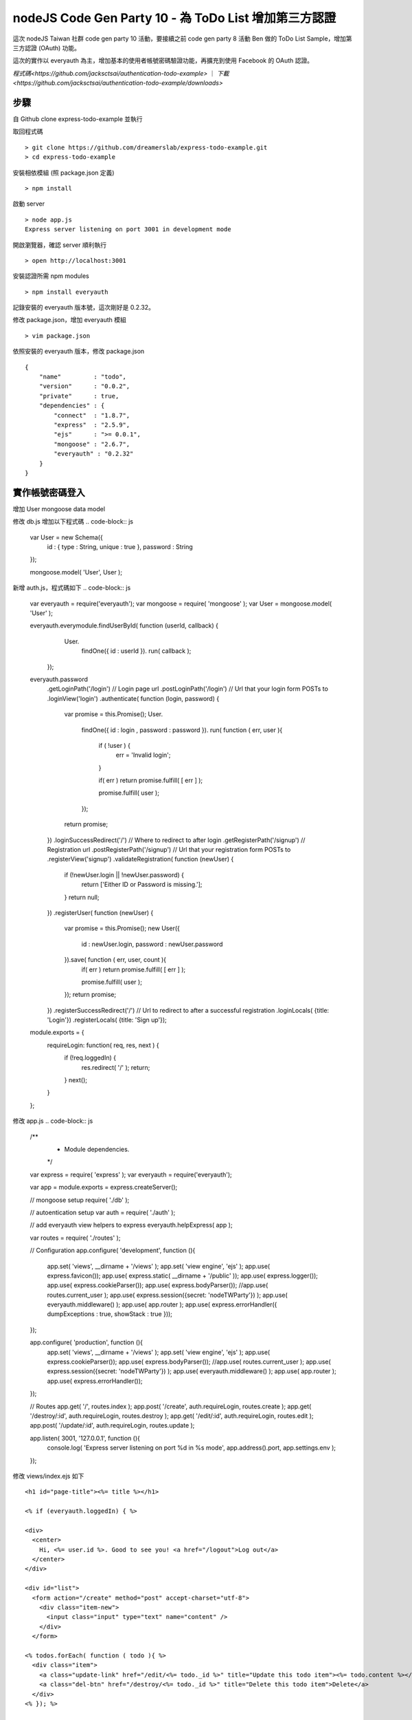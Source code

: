 ************
nodeJS Code Gen Party 10 - 為 ToDo List 增加第三方認證
************

這次 nodeJS Taiwan 社群 code gen party 10 活動，要接續之前 code gen party 8 活動 Ben 做的 ToDo List Sample，增加第三方認證 (OAuth) 功能。

這次的實作以 everyauth 為主，增加基本的使用者帳號密碼驗證功能，再擴充到使用 Facebook 的 OAuth 認證。


`程式碼<https://github.com/jacksctsai/authentication-todo-example>` ｜ `下載<https://github.com/jacksctsai/authentication-todo-example/downloads>`

步驟
====

自 Github clone express-todo-example 並執行

取回程式碼
::
  > git clone https://github.com/dreamerslab/express-todo-example.git
  > cd express-todo-example

安裝相依模組 (照 package.json 定義)
::
  > npm install

啟動 server
::
  > node app.js
  Express server listening on port 3001 in development mode

開啟瀏覽器，確認 server 順利執行
::
  > open http://localhost:3001

安裝認證所需 npm modules
::
  > npm install everyauth

記錄安裝的 everyauth 版本號，這次剛好是 0.2.32。

修改 package.json，增加 everyauth 模組
::
  > vim package.json

依照安裝的 everyauth 版本，修改 package.json
::
    {
        "name"         : "todo",
        "version"      : "0.0.2",
        "private"      : true,
        "dependencies" : {
            "connect"  : "1.8.7",
            "express"  : "2.5.9",
            "ejs"      : ">= 0.0.1",
            "mongoose" : "2.6.7",
            "everyauth" : "0.2.32"
        }
    }



實作帳號密碼登入
================

增加 User mongoose data model

修改 db.js 增加以下程式碼
.. code-block:: js
    var User = new Schema({
        id    : { type : String, unique : true },
        password   : String
    });
    
    mongoose.model( 'User', User );


新增 auth.js，程式碼如下
.. code-block:: js
    var everyauth = require('everyauth');
    var mongoose = require( 'mongoose' );
    var User     = mongoose.model( 'User' );
    
    everyauth.everymodule.findUserById( function (userId, callback) {
        User.
          findOne({ id : userId }).
          run( callback );
      });
    
    everyauth.password
      .getLoginPath('/login') // Login page url
      .postLoginPath('/login') // Url that your login form POSTs to
      .loginView('login')
      .authenticate( function (login, password) {
        var promise = this.Promise();
        User.
          findOne({ id : login , password : password }).
          run( function ( err, user ){
            if ( !user ) {
              err = 'Invalid login';
            }
    
            if( err ) return promise.fulfill( [ err ] );
    
            promise.fulfill( user );
          });
        return promise;
      })
      .loginSuccessRedirect('/') // Where to redirect to after login
      .getRegisterPath('/signup') // Registration url
      .postRegisterPath('/signup') // Url that your registration form POSTs to
      .registerView('signup')
      .validateRegistration( function (newUser) {
        if (!newUser.login || !newUser.password) {
          return ['Either ID or Password is missing.'];
        }
        return null;
      })
      .registerUser( function (newUser) {
        var promise = this.Promise();
        new User({
            id : newUser.login,
            password : newUser.password
        }).save( function ( err, user, count ){
          if( err ) return promise.fulfill( [ err ] );
    
          promise.fulfill( user );
        });
        return promise;
      })
      .registerSuccessRedirect('/') // Url to redirect to after a successful registration
      .loginLocals( {title: 'Login'})
      .registerLocals( {title: 'Sign up'});
    
    module.exports = {
      requireLogin: function( req, res, next ) {
        if (!req.loggedIn) {
          res.redirect( '/' );
          return;
        }
        next();
      }
    };


修改 app.js
.. code-block:: js
    /**
     * Module dependencies.
     */
    
    var express = require( 'express' );
    var everyauth = require('everyauth');
    
    var app = module.exports = express.createServer();
    
    // mongoose setup
    require( './db' );
    
    // autoentication setup
    var auth = require( './auth' );
    
    // add everyauth view helpers to express
    everyauth.helpExpress( app );
    
    var routes = require( './routes' );
    
    // Configuration
    app.configure( 'development', function (){
      app.set( 'views', __dirname + '/views' );
      app.set( 'view engine', 'ejs' );
      app.use( express.favicon());
      app.use( express.static( __dirname + '/public' ));
      app.use( express.logger());
      app.use( express.cookieParser());
      app.use( express.bodyParser());
      //app.use( routes.current_user );
      app.use( express.session({secret: 'nodeTWParty'}) );
      app.use( everyauth.middleware() );
      app.use( app.router );
      app.use( express.errorHandler({ dumpExceptions : true, showStack : true }));
    });
    
    app.configure( 'production', function (){
      app.set( 'views', __dirname + '/views' );
      app.set( 'view engine', 'ejs' );
      app.use( express.cookieParser());
      app.use( express.bodyParser());
      //app.use( routes.current_user );
      app.use( express.session({secret: 'nodeTWParty'}) );
      app.use( everyauth.middleware() );
      app.use( app.router );
      app.use( express.errorHandler());
    });
    
    // Routes
    app.get( '/', routes.index );
    app.post( '/create', auth.requireLogin, routes.create );
    app.get( '/destroy/:id', auth.requireLogin, routes.destroy );
    app.get( '/edit/:id', auth.requireLogin, routes.edit );
    app.post( '/update/:id', auth.requireLogin, routes.update );
    
    app.listen( 3001, '127.0.0.1', function (){
      console.log( 'Express server listening on port %d in %s mode', app.address().port, app.settings.env );
    });



修改 views/index.ejs 如下
::
    <h1 id="page-title"><%= title %></h1>
    
    <% if (everyauth.loggedIn) { %>
    
    <div>
      <center>
        Hi, <%= user.id %>. Good to see you! <a href="/logout">Log out</a>
      </center>
    </div>
    
    <div id="list">
      <form action="/create" method="post" accept-charset="utf-8">
        <div class="item-new">
          <input class="input" type="text" name="content" />
        </div>
      </form>
    
    <% todos.forEach( function ( todo ){ %>
      <div class="item">
        <a class="update-link" href="/edit/<%= todo._id %>" title="Update this todo item"><%= todo.content %></a>
        <a class="del-btn" href="/destroy/<%= todo._id %>" title="Delete this todo item">Delete</a>
      </div>
    <% }); %>
    
    </div>
    
    <% } else { %>
    
    <div>
      <center>
        You are not logged in. <br>
        Please <a href="/login">login</a> or <a href="/signup">sign up</a>.
      </center>
    </div>
    
    <% } %>


在 views 目錄下增加 signup.ejs 檔案

<h1 id="page-title">Sign up</h1>

<% if( typeof(errors) !== 'undefined' ) { %>
<center>
  <%= errors %>
</center>
<% } %>

<div id="list">
  <form action="/signup" method="post" accept-charset="utf-8">
    <div class="item-new">
      ID <input class="input" type="text" name="login" />
    </div>
    <div class="item-new">
      Password <input class="input" type="password" name="password" />
    </div>
    <div class="item-new">
      <input type="submit" value="Submit" />
    </div>
  </form>

</div>


在 views 目錄下增加 login.ejs 檔案

<h1 id="page-title">Login</h1>

<% if( typeof(errors) !== 'undefined' ) { %>
<center>
  <%= errors %>
</center>
<% } %>

<div id="list">
  <form action="/login" method="post" accept-charset="utf-8">
    <div class="item-new">
      ID <input class="input" type="text" name="login" />
    </div>
    <div class="item-new">
      Password <input class="input" type="password" name="password" />
    </div>
    <div class="item-new">
      <input type="submit" value="Login" />
    </div>
  </form>

</div>


修改 routes/index.js 檔案
::
    var mongoose = require( 'mongoose' );
    var Todo     = mongoose.model( 'Todo' );
    var utils    = require( 'connect' ).utils;
    var everyauth= require( 'everyauth' );
    
    exports.index = function ( req, res, next ){
      if (!req.loggedIn) {
          res.render( 'index', {
              title : 'Express Todo Example',
              todos : []
          });
          return;
      }
    ...

還要把檔案中的 req.cookies.user_id 置換成 req.user.id
到這裡就己經完成網站初步的使用者認證機制了。


建立 Facebook Application
=========================

到 https://developers.facebook.com/apps 建立一個應用程式（名稱無所謂）

App Domains 跟 網站位址（URL）都填：http://local.host:3001/


設定 local.host 網域
====================

Facebook 不接受 localhost 的網域名稱，所以為了要測試，我們改用另一個網域名稱： local.host

要能用這個測試網域名稱，在 Linux / Mac OS X 底下可以
修改 /etc/hosts 檔案來做
::
    > sudo vim /etc/hosts

參考下面內容修改或增加一行
::
    127.0.0.1 localhost local.host

如果是 Windows，則要修改 C:\WINDOWS\system32\drivers\etc\hosts 檔案
::
    127.0.0.1 local.host


實作 Facebook 登入
==================

修改 db.js 檔案
::
    // 由於 id 是 Facebook 產生的一個代碼，
    // 所以我們加一個欄位 name 當做使用者名稱
    
    var User = new Schema({
    
    id : { type : String, unique : true },
    
    name : String,
    
    profile : String,
    password : String
    
    });

修改 auth.js 檔案，增加以下內容
::
    everyauth.facebook
      .appId('AppId')
      .appSecret('App Secret')
      .handleAuthCallbackError( function (req, res) {
        res.redirect('/');
      })
      .findOrCreateUser( function (session, accessToken, accessTokExtra, fbUserMetadata) {
        var promise = this.Promise();
        User.findOne({
          id : fbUserMetadata.id
        }).run( function( err, user ){
          if( err ) return promise.fulfill( [ err ] );
          if( user ) {
            promise.fulfill( user );
          } else {
            new User({
              id : fbUserMetadata.id,
              name : fbUserMetadata.name,
              profile : fbUserMetadata
            }).save( function ( err, user, count ){
              if( err ) return promise.fulfill( [ err ] );
    
              promise.fulfill( user );
            });
          }
        });
        return promise;
      })
      .redirectPath('/');

修改 views/index.ejs 檔案
::
    <% if (everyauth.loggedIn) { %>
    <div>
    <center>
    Hi, <%= user.name || user.id %>. Good to see you! <a href="/logout">Log out</a>
    </center>
    </div>
    ...
    <% } else { %>
    ...
    Login with <a href="/auth/facebook">Facebook</a>....
    
    <% } %>


測試 Facebook 登入
==================

重新以 http://local.host:3001/ 網址進入網站測試


後記
====
今天 Ben 在活動結束的時候有提到 password.js。Everyauth 雖然很多人用，照著他的說明也很容易上手，但不可否認的 everyauth 與 express.js 的依賴太深，以致程式碼會有點亂。

針對這個問題 password.js 提供了一個比較乾淨的做法，可以自由的跟其他 web framework 搭配。而且由於 passport.js 切的比較乾淨，未來在增加新的認證提供者（authentication provider）時，要改的程式碼也比較少（因為大部份的認證程式碼都放在獨立的 passport.js strategy 裡了）。

建議對於認證有興趣的朋友可以再研究一下 passport.js。AiNiOOO 原來也是從 everyauth 開始，但後來就改成 passport.js 了。
